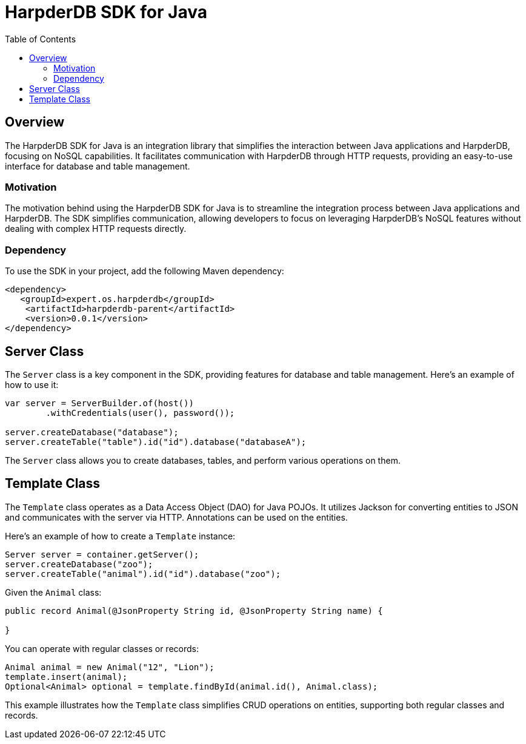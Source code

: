 = HarpderDB SDK for Java
:toc: auto

== Overview

The HarpderDB SDK for Java is an integration library that simplifies the interaction between Java applications and HarpderDB, focusing on NoSQL capabilities. It facilitates communication with HarpderDB through HTTP requests, providing an easy-to-use interface for database and table management.

=== Motivation

The motivation behind using the HarpderDB SDK for Java is to streamline the integration process between Java applications and HarpderDB. The SDK simplifies communication, allowing developers to focus on leveraging HarpderDB's NoSQL features without dealing with complex HTTP requests directly.

=== Dependency

To use the SDK in your project, add the following Maven dependency:

[source,xml]
----
<dependency>
   <groupId>expert.os.harpderdb</groupId>
    <artifactId>harpderdb-parent</artifactId>
    <version>0.0.1</version>
</dependency>
----

== Server Class

The `Server` class is a key component in the SDK, providing features for database and table management. Here's an example of how to use it:

[source,java]
----
var server = ServerBuilder.of(host())
        .withCredentials(user(), password());

server.createDatabase("database");
server.createTable("table").id("id").database("databaseA");
----

The `Server` class allows you to create databases, tables, and perform various operations on them.

== Template Class

The `Template` class operates as a Data Access Object (DAO) for Java POJOs. It utilizes Jackson for converting entities to JSON and communicates with the server via HTTP. Annotations can be used on the entities.

Here's an example of how to create a `Template` instance:

[source,java]
----
Server server = container.getServer();
server.createDatabase("zoo");
server.createTable("animal").id("id").database("zoo");
----

Given the `Animal` class:

[source,java]
----
public record Animal(@JsonProperty String id, @JsonProperty String name) {

}
----

You can operate with regular classes or records:

[source,java]
----
Animal animal = new Animal("12", "Lion");
template.insert(animal);
Optional<Animal> optional = template.findById(animal.id(), Animal.class);
----

This example illustrates how the `Template` class simplifies CRUD operations on entities, supporting both regular classes and records.
